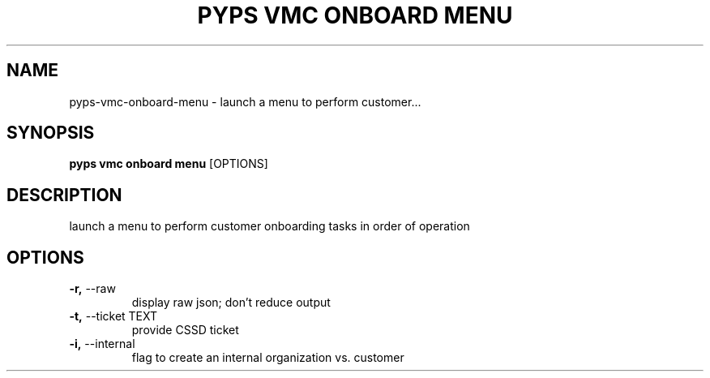 .TH "PYPS VMC ONBOARD MENU" "1" "2023-04-14" "1.0.0" "pyps vmc onboard menu Manual"
.SH NAME
pyps\-vmc\-onboard\-menu \- launch a menu to perform customer...
.SH SYNOPSIS
.B pyps vmc onboard menu
[OPTIONS]
.SH DESCRIPTION
launch a menu to perform customer onboarding tasks in order of operation
.SH OPTIONS
.TP
\fB\-r,\fP \-\-raw
display raw json; don't reduce output
.TP
\fB\-t,\fP \-\-ticket TEXT
provide CSSD ticket
.TP
\fB\-i,\fP \-\-internal
flag to create an internal organization vs. customer
